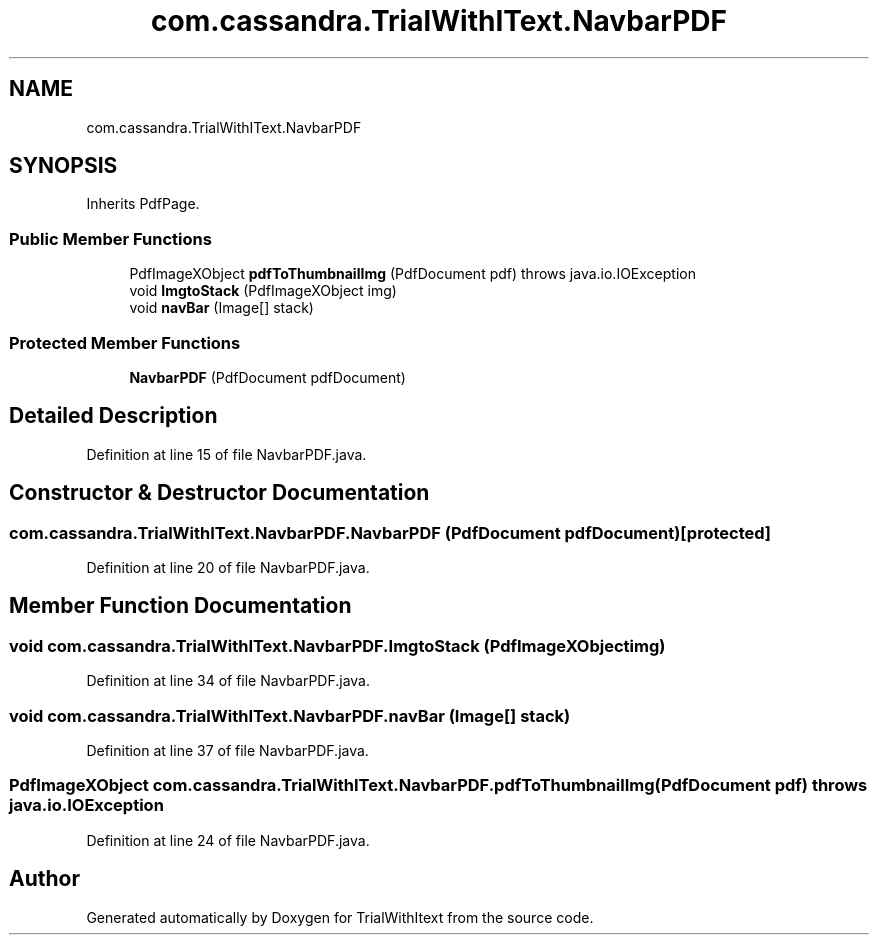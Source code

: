 .TH "com.cassandra.TrialWithIText.NavbarPDF" 3 "Wed Mar 10 2021" "TrialWithItext" \" -*- nroff -*-
.ad l
.nh
.SH NAME
com.cassandra.TrialWithIText.NavbarPDF
.SH SYNOPSIS
.br
.PP
.PP
Inherits PdfPage\&.
.SS "Public Member Functions"

.in +1c
.ti -1c
.RI "PdfImageXObject \fBpdfToThumbnailImg\fP (PdfDocument pdf)  throws java\&.io\&.IOException "
.br
.ti -1c
.RI "void \fBImgtoStack\fP (PdfImageXObject img)"
.br
.ti -1c
.RI "void \fBnavBar\fP (Image[] stack)"
.br
.in -1c
.SS "Protected Member Functions"

.in +1c
.ti -1c
.RI "\fBNavbarPDF\fP (PdfDocument pdfDocument)"
.br
.in -1c
.SH "Detailed Description"
.PP 
Definition at line 15 of file NavbarPDF\&.java\&.
.SH "Constructor & Destructor Documentation"
.PP 
.SS "com\&.cassandra\&.TrialWithIText\&.NavbarPDF\&.NavbarPDF (PdfDocument pdfDocument)\fC [protected]\fP"

.PP
Definition at line 20 of file NavbarPDF\&.java\&.
.SH "Member Function Documentation"
.PP 
.SS "void com\&.cassandra\&.TrialWithIText\&.NavbarPDF\&.ImgtoStack (PdfImageXObject img)"

.PP
Definition at line 34 of file NavbarPDF\&.java\&.
.SS "void com\&.cassandra\&.TrialWithIText\&.NavbarPDF\&.navBar (Image[] stack)"

.PP
Definition at line 37 of file NavbarPDF\&.java\&.
.SS "PdfImageXObject com\&.cassandra\&.TrialWithIText\&.NavbarPDF\&.pdfToThumbnailImg (PdfDocument pdf) throws java\&.io\&.IOException"

.PP
Definition at line 24 of file NavbarPDF\&.java\&.

.SH "Author"
.PP 
Generated automatically by Doxygen for TrialWithItext from the source code\&.
